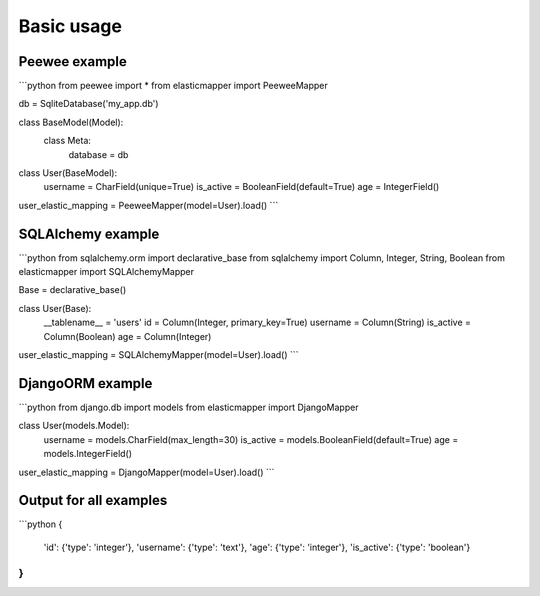 Basic usage
====================

============
Peewee example
============
```python
from peewee import *
from elasticmapper import PeeweeMapper

db = SqliteDatabase('my_app.db')

class BaseModel(Model):
    class Meta:
        database = db

class User(BaseModel):
    username = CharField(unique=True)
    is_active = BooleanField(default=True)
    age = IntegerField()

user_elastic_mapping = PeeweeMapper(model=User).load()
```

============
SQLAlchemy example
============

```python
from sqlalchemy.orm import declarative_base
from sqlalchemy import Column, Integer, String, Boolean
from elasticmapper import SQLAlchemyMapper

Base = declarative_base()

class User(Base):
    __tablename__ = 'users'
    id = Column(Integer, primary_key=True)
    username = Column(String)
    is_active = Column(Boolean)
    age = Column(Integer)

user_elastic_mapping = SQLAlchemyMapper(model=User).load()
```

============
DjangoORM example
============

```python
from django.db import models
from elasticmapper import DjangoMapper

class User(models.Model):
    username = models.CharField(max_length=30)
    is_active = models.BooleanField(default=True)
    age = models.IntegerField()

user_elastic_mapping = DjangoMapper(model=User).load()
```

============
Output for all examples
============

```python
{
    'id': {'type': 'integer'},
    'username': {'type': 'text'},
    'age': {'type': 'integer'},
    'is_active': {'type': 'boolean'}
}
```